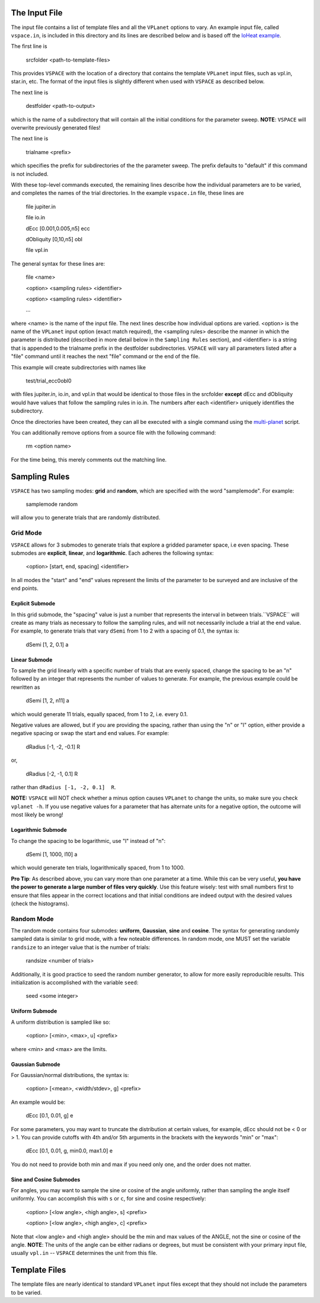 The Input File
==============
The input file contains a list of template files and all the ``VPLanet`` options to vary.
An example input file, called ``vspace.in``, is included in this directory and its
lines are described below and is based off the `IoHeat example <../examples/IoHeat>`_.

The first line is

    srcfolder <path-to-template-files>

This provides ``VSPACE`` with the location of a directory that contains the template
``VPLanet`` input files, such as vpl.in, star.in, etc. The format of the input files
is slightly different when used with ``VSPACE`` as described below.

The next line is

    destfolder <path-to-output>

which is the name of a subdirectory that will contain all the initial conditions for the parameter sweep. **NOTE**: ``VSPACE``
will overwrite previously generated files!

The next line is

    trialname  <prefix>

which specifies the prefix for subdirectories of the the parameter sweep. The prefix defaults
to "default" if this command is not included.

With these top-level commands executed, the remaining lines describe how the
individual parameters are to be varied, and completes the names of the trial directories.
In the example ``vspace.in`` file, these lines are

    file   jupiter.in

    file   io.in

    dEcc  [0.001,0.005,n5] ecc

    dObliquity [0,10,n5] obl

    file   vpl.in

The general syntax for these lines are:

    file <name>

    <option> <sampling rules> <identifier>

    <option> <sampling rules> <identifier>

    ...

where <name> is the name of the input file. The next lines describe how individual
options are varied. <option> is the name of the ``VPLanet``
input option (exact match required), the <sampling rules> describe the manner in
which the parameter is distributed (described in more detail below in the ``Sampling
Rules`` section), and <identifier> is a string that is appended to the trialname
prefix in the destfolder subdirectories. ``VSPACE`` will vary all parameters listed
after a "file" command until it reaches the next "file" command or the end of the
file.

This example will create subdirectories with names like

    test/trial_ecc0obl0

with files jupiter.in, io.in, and vpl.in that would be identical to those files
in the srcfolder **except** dEcc and dObliquity would have values that follow the
sampling rules in io.in. The numbers after each <identifier> uniquely identifies the
subdirectory.

Once the directories have been created, they can all be executed with a single command
using the `multi-planet <../multi-planet>`_ script.

You can additionally remove options from a source file with the following command:

    rm <option name>

For the time being, this merely comments out the matching line.

Sampling Rules
==============
``VSPACE`` has two sampling modes: **grid** and **random**, which are specified with the word
"samplemode". For example:

    samplemode random

will allow you to generate trials that are randomly distributed.

**Grid Mode**
-------------
``VSPACE`` allows for 3 submodes to generate trials that explore a gridded parameter
space, i.e even spacing. These submodes are **explicit**, **linear**, and
**logarithmic**. Each adheres the following syntax:

    <option> [start, end, spacing] <identifier>

In all modes the "start" and "end" values represent the limits of the parameter
to be surveyed and are inclusive of the end points.

**Explicit Submode**
^^^^^^^^^^^^^^^^^^^
In this grid submode, the "spacing" value is just a number that represents the
interval in between trials.``VSPACE`` will create as many trials as necessary
to follow the sampling rules, and will not necessarily include a trial at the
end value. For example, to generate trials that vary ``dSemi`` from 1 to 2
with a spacing of 0.1, the syntax is:

    dSemi  [1, 2, 0.1]  a

**Linear Submode**
^^^^^^^^^^^^^^^^^^
To sample the grid linearly with a specific number of trials
that are evenly spaced, change the spacing to be an "n" followed
by an integer that represents the number of values to generate. For example, the
previous example could be rewritten as

    dSemi  [1, 2, n11]  a

which would generate 11 trials, equally spaced, from 1 to 2, i.e. every 0.1.

Negative values are allowed, but if you are providing the spacing,
rather than using the "n" or "l" option, either provide a negative spacing or
swap the start and end values. For example:

    dRadius  [-1, -2, -0.1]  R

or,

    dRadius  [-2, -1, 0.1]  R

rather than ``dRadius [-1, -2, 0.1]  R``.

**NOTE:** ``VSPACE`` will NOT check whether a minus option causes
``VPLanet`` to change the units, so make sure you check ``vplanet -h``.
If you use negative values for a parameter that has alternate units for a
negative option, the outcome will most likely be wrong!

**Logarithmic Submode**
^^^^^^^^^^^^^^^^^^^^^^^
To change the spacing to be logarithmic, use "l" instead of "n":

    dSemi  [1, 1000, l10]  a

which would generate ten trials, logarithmically spaced, from 1 to 1000.

**Pro Tip**: As described above, you can vary more than one parameter at a time. While this
can be very useful, **you have the power to generate a large number of files very
quickly**. Use this feature wisely: test with small numbers first to ensure that files appear
in the correct locations and that initial conditions are indeed output with
the desired values (check the histograms).

**Random Mode**
---------------
The random mode contains four submodes: **uniform**, **Gaussian**, **sine** and
**cosine**. The syntax for generating randomly sampled data is similar to grid
mode, with a few noteable differences. In random mode, one MUST set the variable
``randsize`` to an integer value that is the number of trials:

    randsize <number of trials>

Additionally, it is good practice to seed the random number generator, to allow for
more easily reproducible results. This initialization is accomplished with the
variable ``seed``:

    seed <some integer>

**Uniform Submode**
^^^^^^^^^^^^^^^^^^^
A uniform distribution is sampled like so:

        <option> [<min>, <max>, u] <prefix>

where <min> and <max> are the limits.

**Gaussian Submode**
^^^^^^^^^^^^^^^^^^^^
For Gaussian/normal distributions, the syntax is:

    <option> [<mean>, <width/stdev>, g] <prefix>

An example would be:

    dEcc  [0.1, 0.01, g]  e

For some parameters, you may want to truncate the distribution at certain values,
for example, dEcc should not be < 0 or > 1. You can provide cutoffs with 4th and/or
5th arguments in the brackets with the keywords "min" or "max":

    dEcc  [0.1, 0.01, g, min0.0, max1.0]  e

You do not need to provide both min and max if you need only one, and the order does
not matter.

**Sine and Cosine Submodes**
^^^^^^^^^^^^^^^^^^^^^^^^^^^^
For angles, you may want to sample the sine or cosine of the angle uniformly,
rather than sampling the angle itself uniformly. You can accomplish this
with ``s`` or ``c``, for sine and cosine respectively:

    <option> [<low angle>, <high angle>, s] <prefix>

    <option> [<low angle>, <high angle>, c] <prefix>

Note that <low angle> and <high angle> should be the min and max values of the ANGLE,
not the sine or cosine of the angle. **NOTE**: The units of the angle can be either radians or degrees, but
must be consistent with your primary input file, usually ``vpl.in`` -- ``VSPACE`` determines the unit from
this file.

Template Files
==============
The template files are nearly identical to standard ``VPLanet`` input files except
that they should not include the parameters to be varied.
